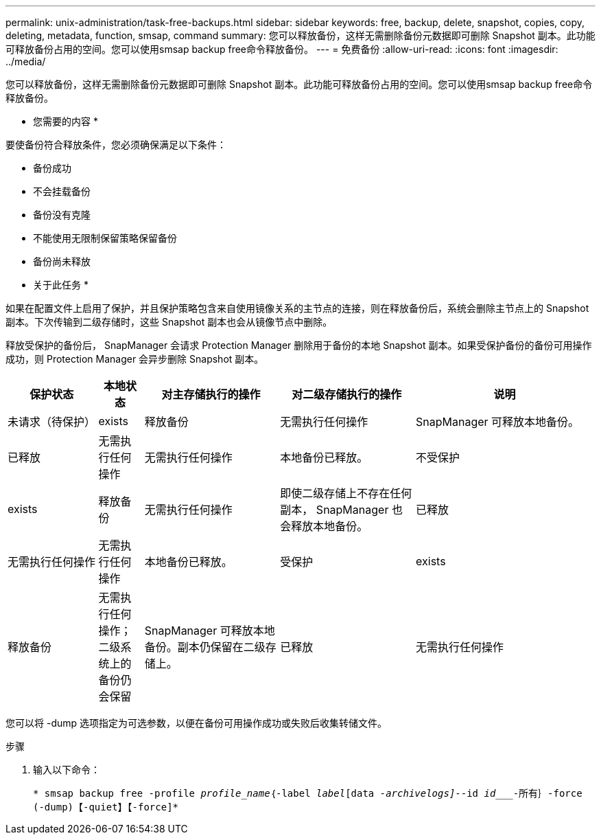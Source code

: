 ---
permalink: unix-administration/task-free-backups.html 
sidebar: sidebar 
keywords: free, backup, delete, snapshot, copies, copy, deleting, metadata, function, smsap, command 
summary: 您可以释放备份，这样无需删除备份元数据即可删除 Snapshot 副本。此功能可释放备份占用的空间。您可以使用smsap backup free命令释放备份。 
---
= 免费备份
:allow-uri-read: 
:icons: font
:imagesdir: ../media/


[role="lead"]
您可以释放备份，这样无需删除备份元数据即可删除 Snapshot 副本。此功能可释放备份占用的空间。您可以使用smsap backup free命令释放备份。

* 您需要的内容 *

要使备份符合释放条件，您必须确保满足以下条件：

* 备份成功
* 不会挂载备份
* 备份没有克隆
* 不能使用无限制保留策略保留备份
* 备份尚未释放


* 关于此任务 *

如果在配置文件上启用了保护，并且保护策略包含来自使用镜像关系的主节点的连接，则在释放备份后，系统会删除主节点上的 Snapshot 副本。下次传输到二级存储时，这些 Snapshot 副本也会从镜像节点中删除。

释放受保护的备份后， SnapManager 会请求 Protection Manager 删除用于备份的本地 Snapshot 副本。如果受保护备份的备份可用操作成功，则 Protection Manager 会异步删除 Snapshot 副本。

[cols="2a,1a,3a,3a,4a"]
|===
| 保护状态 | 本地状态 | 对主存储执行的操作 | 对二级存储执行的操作 | 说明 


 a| 
未请求（待保护）
 a| 
exists
 a| 
释放备份
 a| 
无需执行任何操作
 a| 
SnapManager 可释放本地备份。



 a| 
已释放
 a| 
无需执行任何操作
 a| 
无需执行任何操作
 a| 
本地备份已释放。



 a| 
不受保护
 a| 
exists
 a| 
释放备份
 a| 
无需执行任何操作
 a| 
即使二级存储上不存在任何副本， SnapManager 也会释放本地备份。



 a| 
已释放
 a| 
无需执行任何操作
 a| 
无需执行任何操作
 a| 
本地备份已释放。



 a| 
受保护
 a| 
exists
 a| 
释放备份
 a| 
无需执行任何操作；二级系统上的备份仍会保留
 a| 
SnapManager 可释放本地备份。副本仍保留在二级存储上。



 a| 
已释放
 a| 
无需执行任何操作
 a| 
无需执行任何操作
 a| 
本地备份已释放。

|===
您可以将 -dump 选项指定为可选参数，以便在备份可用操作成功或失败后收集转储文件。

.步骤
. 输入以下命令：
+
`* smsap backup free -profile _profile_name_｛-label _label_[data _-archivelogs]_--id _id____-所有｝-force (-dump)【-quiet】【-force]*`



